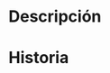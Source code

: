 #+description: ${description}
#+author: Tomás González
#+category: libro
#+filetags: :crazymythos:
#+startup: showall
#+date: %U

* Descripción


* Historia
